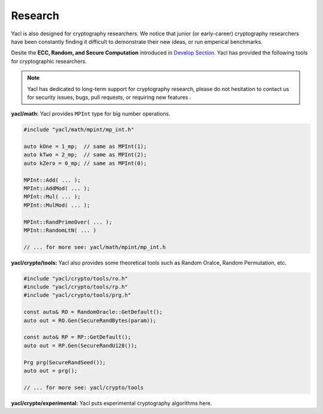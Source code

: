 Research
========

Yacl is also designed for cryptography researchers. We notice that junior (or early-career) cryptography researchers have been constantly finding it difficult to demonstrate their new ideas, or run emperical benchmarks.

Desite the **ECC, Random, and Secure Computation** introduced in `Develop Section <../develop/index>`_. Yacl has provided the following tools for cryptographic researchers.

.. note::

   Yacl has dedicated to long-term support for cryptography research, please do not hesitation to contact us for security issues, bugs, pull requests, or requiring new features .

**yacl/math:** Yacl provides ``MPInt`` type for big number operations.

.. code-block:: cpp

   #include "yacl/math/mpint/mp_int.h"

   auto kOne = 1_mp;  // same as MPInt(1);
   auto kTwo = 2_mp;  // same as MPInt(2);
   auto kZero = 0_mp; // same as MPInt(0);

   MPInt::Add( ... );
   MPInt::AddMod( ... );
   MPInt::Mul( ... );
   MPInt::MulMod( ... );

   MPInt::RandPrimeOver( ... );
   MPInt::RandomLtN( ... )

   // ... for more see: yacl/math/mpint/mp_int.h

**yacl/crypto/tools:** Yacl also provides some theoretical tools such as Random Oralce, Random Permutation, etc.

.. code-block:: cpp

   #include "yacl/crypto/tools/ro.h"
   #include "yacl/crypto/tools/rp.h"
   #include "yacl/crypto/tools/prg.h"

   const auto& RO = RandomOracle::GetDefault();
   auto out = RO.Gen(SecureRandBytes(param));

   const auto& RP = RP::GetDefault();
   auto out = RP.Gen(SecureRandU128());

   Prg prg(SecureRandSeed());
   auto out = prg();

   // ... for more see: yacl/crypto/tools

**yacl/crypto/experimental:** Yacl puts experimental cryptography algorithms here.
